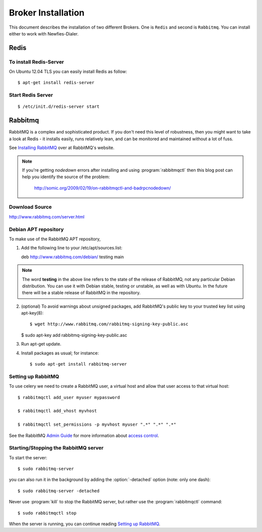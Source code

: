 .. _broker-installation:

===================
Broker Installation
===================

This document describes the installation of two different Brokers. One is ``Redis``
and second is ``Rabbitmq``. You can install either to work with Newfies-Dialer.

.. _broker-redis:

-----
Redis
-----

To install Redis-Server
-----------------------


On Ubuntu 12.04 TLS you can easily install Redis as follow::

    $ apt-get install redis-server


Start Redis Server
------------------
::

    $ /etc/init.d/redis-server start


.. _broker-rabbitmq:

--------
Rabbitmq
--------

RabbitMQ is a complex and sophisticated product.  If you don't need this
level of robustness, then you might want to take a look at Redis - it
installs easily, runs relatively lean, and can be monitored and
maintained without a lot of fuss.

See `Installing RabbitMQ`_ over at RabbitMQ's website.

.. _`Installing RabbitMQ`: http://www.rabbitmq.com/install.html

.. note::

    If you're getting `nodedown` errors after installing and using
    :program:`rabbitmqctl` then this blog post can help you identify
    the source of the problem:

        http://somic.org/2009/02/19/on-rabbitmqctl-and-badrpcnodedown/


Download Source
---------------
http://www.rabbitmq.com/server.html

.. _http://www.rabbitmq.com/server.html: http://www.rabbitmq.com/server.html


Debian APT repository
----------------------

To make use of the RabbitMQ APT repository,

1. Add the following line to your /etc/apt/sources.list::

   deb http://www.rabbitmq.com/debian/ testing main

.. note::

    The word **testing** in the above line refers to the state of the release of RabbitMQ,
    not any particular Debian distribution. You can use it with Debian stable, testing or unstable,
    as well as with Ubuntu. In the future there will be a stable release of RabbitMQ in the
    repository.

2. (optional) To avoid warnings about unsigned packages, add RabbitMQ's public key to
   your trusted key list using apt-key(8)::

   $ wget http://www.rabbitmq.com/rabbitmq-signing-key-public.asc

   $ sudo apt-key add rabbitmq-signing-key-public.asc

3. Run apt-get update.

4. Install packages as usual; for instance::

   $ sudo apt-get install rabbitmq-server


.. _rabbitmq-configuration:

Setting up RabbitMQ
-------------------

To use celery we need to create a RabbitMQ user, a virtual host and
allow that user access to that virtual host::

    $ rabbitmqctl add_user myuser mypassword

    $ rabbitmqctl add_vhost myvhost

    $ rabbitmqctl set_permissions -p myvhost myuser ".*" ".*" ".*"

See the RabbitMQ `Admin Guide`_ for more information about `access control`_.

.. _`Admin Guide`: http://www.rabbitmq.com/admin-guide.html

.. _`access control`: http://www.rabbitmq.com/admin-guide.html#access-control


.. _rabbitmq-start-stop:

Starting/Stopping the RabbitMQ server
-------------------------------------

To start the server::

    $ sudo rabbitmq-server

you can also run it in the background by adding the :option:`-detached` option
(note: only one dash)::

    $ sudo rabbitmq-server -detached

Never use :program:`kill` to stop the RabbitMQ server, but rather use the
:program:`rabbitmqctl` command::

    $ sudo rabbitmqctl stop

When the server is running, you can continue reading `Setting up RabbitMQ`_.
